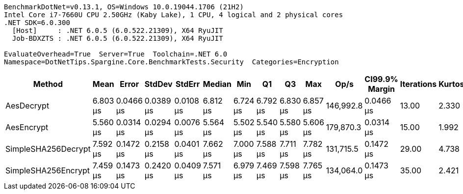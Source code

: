 ....
BenchmarkDotNet=v0.13.1, OS=Windows 10.0.19044.1706 (21H2)
Intel Core i7-7660U CPU 2.50GHz (Kaby Lake), 1 CPU, 4 logical and 2 physical cores
.NET SDK=6.0.300
  [Host]     : .NET 6.0.5 (6.0.522.21309), X64 RyuJIT
  Job-BDXZTS : .NET 6.0.5 (6.0.522.21309), X64 RyuJIT

EvaluateOverhead=True  Server=True  Toolchain=.NET 6.0  
Namespace=DotNetTips.Spargine.Core.BenchmarkTests.Security  Categories=Encryption  
....
[options="header"]
|===
|               Method|      Mean|      Error|     StdDev|     StdErr|    Median|       Min|        Q1|        Q3|       Max|       Op/s|  CI99.9% Margin|  Iterations|  Kurtosis|  MValue|  Skewness|  Rank|  LogicalGroup|  Baseline|   Gen 0|  Code Size|   Gen 1|  Allocated
|           AesDecrypt|  6.803 μs|  0.0466 μs|  0.0389 μs|  0.0108 μs|  6.812 μs|  6.724 μs|  6.792 μs|  6.830 μs|  6.857 μs|  146,992.8|       0.0466 μs|       13.00|     2.330|   2.000|   -0.7230|     2|             *|        No|  1.5717|       1 KB|  0.0153|      14 KB
|           AesEncrypt|  5.560 μs|  0.0314 μs|  0.0294 μs|  0.0076 μs|  5.564 μs|  5.502 μs|  5.540 μs|  5.580 μs|  5.606 μs|  179,870.3|       0.0314 μs|       15.00|     1.992|   2.000|   -0.3628|     1|             *|        No|  1.3657|       1 KB|  0.0076|      13 KB
|  SimpleSHA256Decrypt|  7.592 μs|  0.1472 μs|  0.2158 μs|  0.0401 μs|  7.662 μs|  7.000 μs|  7.588 μs|  7.711 μs|  7.782 μs|  131,715.5|       0.1472 μs|       29.00|     4.738|   2.000|   -1.7368|     3|             *|        No|  1.2360|       0 KB|       -|      11 KB
|  SimpleSHA256Encrypt|  7.459 μs|  0.1473 μs|  0.2420 μs|  0.0409 μs|  7.571 μs|  6.979 μs|  7.469 μs|  7.598 μs|  7.765 μs|  134,064.0|       0.1473 μs|       35.00|     2.421|   2.000|   -1.0792|     3|             *|        No|  1.4114|       0 KB|       -|      13 KB
|===
